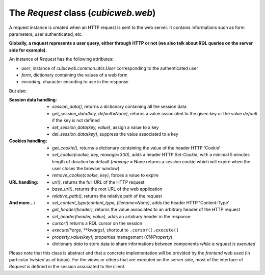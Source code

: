 

The `Request` class (`cubicweb.web`)
~~~~~~~~~~~~~~~~~~~~~~~~~~~~~~~~~~~~

A request instance is created when an HTTP request is sent to the web server.
It contains informations such as form parameters, user authenticated, etc.

**Globally, a request represents a user query, either through HTTP or not
(we also talk about RQL queries on the server side for example).**

An instance of `Request` has the following attributes:

* `user`, instance of `cubicweb.common.utils.User` corresponding to the authenticated
  user
* `form`, dictionary containing the values of a web form
* `encoding`, character encoding to use in the response

But also:

:Session data handling:
  * `session_data()`, returns a dictionary containing all the session data
  * `get_session_data(key, default=None)`, returns a value associated to the given
    key or the value `default` if the key is not defined
  * `set_session_data(key, value)`, assign a value to a key
  * `del_session_data(key)`,  suppress the value associated to a key


:Cookies handling:
  * `get_cookie()`, returns a dictionary containing the value of the header
    HTTP 'Cookie'
  * `set_cookie(cookie, key, maxage=300)`, adds a header HTTP `Set-Cookie`,
    with a minimal 5 minutes length of duration by default (`maxage` = None
    returns a *session* cookie which will expire when the user closes the browser
    window)
  * `remove_cookie(cookie, key)`, forces a value to expire

:URL handling:
  * `url()`, returns the full URL of the HTTP request
  * `base_url()`, returns the root URL of the web application
  * `relative_path()`, returns the relative path of the request

:And more...:
  * `set_content_type(content_type, filename=None)`, adds the header HTTP
    'Content-Type'
  * `get_header(header)`, returns the value associated to an arbitrary header
    of the HTTP request
  * `set_header(header, value)`, adds an arbitrary header in the response
  * `cursor()` returns a RQL cursor on the session
  * `execute(*args, **kwargs)`, shortcut to ``.cursor().execute()``
  * `property_value(key)`, properties management (`CWProperty`)
  * dictionary `data` to store data to share informations between components
    *while a request is executed*

Please note that this class is abstract and that a concrete implementation
will be provided by the *frontend* web used (in particular *twisted* as of
today). For the views or others that are executed on the server side,
most of the interface of `Request` is defined in the session associated
to the client.
